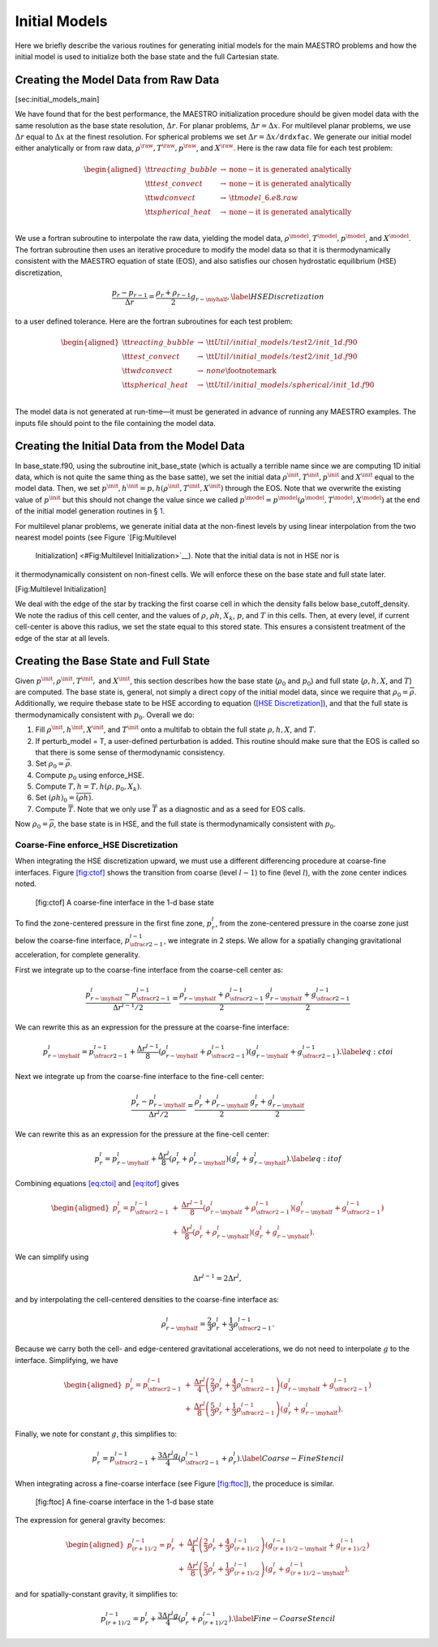 **************
Initial Models
**************

Here we briefly describe the various routines for generating initial models
for the main MAESTRO problems and how the initial model is used to initialize
both the base state and the full Cartesian state.

.. raw:: latex

   \MarginPar{I think it would be a good idea to mention some where in here that MAESTRO outputs info that's useful to check --dr of base state and dr of the input file, which should be the same at the finest level; and Maximum HSE Error, which should be some small number.}

.. _Sec:Creating the Model Data from Raw Data:

Creating the Model Data from Raw Data
=====================================

[sec:initial_models_main]

We have found that for the best performance, the MAESTRO initialization procedure should be given model data with the same
resolution as the base state resolution, :math:`\Delta r`. For planar
problems, :math:`\Delta r = \Delta x`. For multilevel planar problems, we
use :math:`\Delta r` equal to :math:`\Delta x` at the finest resolution. For
spherical problems we set :math:`\Delta r = \Delta x/\mathtt{drdxfac}`. We
generate our initial model either analytically or from raw data,
:math:`\rho^{\raw}, T^{\raw}, p^{\raw}`, and :math:`X^{\raw}`. Here is the raw
data file for each test problem:

.. math::

   \begin{aligned}
   {\tt reacting\_bubble} & \rightarrow & \mathrm{none-it~ is~ generated~ analytically} \nonumber \nonumber \\
   {\tt test\_convect} & \rightarrow & \mathrm{none-it~ is~ generated~ analytically} \nonumber \nonumber \\
   {\tt wdconvect} & \rightarrow & {\tt model\_6.e8.raw} \nonumber \\
   {\tt spherical\_heat} & \rightarrow & \mathrm{none-it~ is~ generated~ analytically} \nonumber \\\end{aligned}

We use a fortran subroutine
to interpolate the raw data, yielding the model data, :math:`\rho^{\model},
T^{\model}, p^{\model}`, and :math:`X^{\model}`. The fortran subroutine
then uses an iterative procedure to modify the model data so that it
is thermodynamically consistent with the MAESTRO equation of
state (EOS), and also satisfies our chosen hydrostatic equilibrium
(HSE) discretization,

.. math:: \frac{p_r - p_{r-1}}{\Delta r} = \frac{\rho_r + \rho_{r-1}}{2}g_{r-\myhalf},\label{HSE Discretization}

to a user defined tolerance. Here are the fortran subroutines for each test problem:

.. math::

   \begin{aligned}
   {\tt reacting\_bubble} & \rightarrow & {\tt Util/initial\_models/test2/init\_1d.f90} \nonumber \\
   {\tt test\_convect} & \rightarrow & {\tt Util/initial\_models/test2/init\_1d.f90} \nonumber \\
   {\tt wdconvect} & \rightarrow & none\footnotemark \nonumber \\
   {\tt spherical\_heat} & \rightarrow & {\tt Util/initial\_models/spherical/init\_1d.f90} \nonumber \\\end{aligned}

The model data is not generated at run-time—it must be generated in
advance of running any MAESTRO examples. The inputs file should point
to the file containing the model data.

Creating the Initial Data from the Model Data
=============================================

In base_state.f90, using the subroutine
init_base_state (which is actually a terrible name since we
are computing 1D initial data, which is not quite the same thing
as the base satte), we set the initial
data :math:`\rho^{\init}, T^{\init}, p^{\init}` and :math:`X^{\init}` equal to the
model data. Then, we set :math:`p^{\init},h^{\init} =
p,h(\rho^{\init},T^{\init},X^{\init})` through the EOS. Note that
we overwrite the existing value of :math:`p^{\init}` but this should not change
the value since we called
:math:`p^{\model} = p^{\model}(\rho^{\model},T^{\model},X^{\model})` at the end of the
initial model generation routines in
§ \ `1 <#Sec:Creating the Model Data from Raw Data>`__.

For multilevel planar problems, we generate
initial data at the non-finest levels by using linear interpolation
from the two nearest model points (see Figure `[Fig:Multilevel
  Initialization] <#Fig:Multilevel
  Initialization>`__). Note that the initial data is not in HSE nor is
it thermodynamically consistent on non-finest cells. We will enforce
these on the base state and full state later.

.. raw:: latex

   \centering

.. figure:: \figpath/multilevel_init
   :alt: Multilevel Initialization. The data from the initial model
   is represented by the dots on the right. The initial data at the
   finest level is represented by the circles. The initial data at
   non-finest levels is represented by the squares. We copy data from
   the dots directly into the circles. We use linear interpolation
   using the two nearest points to copy data from the dots to the
   squares.
   :width: 0.4in

   Multilevel Initialization. The data from the initial model
   is represented by the dots on the right. The initial data at the
   finest level is represented by the circles. The initial data at
   non-finest levels is represented by the squares. We copy data from
   the dots directly into the circles. We use linear interpolation
   using the two nearest points to copy data from the dots to the
   squares.

[Fig:Multilevel Initialization]

We deal with the edge of the star by tracking the first coarse cell
in which the density falls below base_cutoff_density. We note
the radius of this cell center, and the values of :math:`\rho`, :math:`\rho h`, :math:`X_k`,
:math:`p`, and :math:`T` in this cells. Then, at every level, if current cell-center
is above this radius, we set the state equal to this stored state. This
ensures a consistent treatment of the edge of the star at all levels.

.. _Sec:Creating the Base State and Full State:

Creating the Base State and Full State
======================================

Given :math:`p^{\init}, \rho^{\init}, T^{\init},` and :math:`X^{\init}`, this
section describes how the base state (:math:`\rho_0` and :math:`p_0`) and full
state (:math:`\rho, h, X`, and :math:`T`) are computed. The base state is, general, not
simply a direct copy of the initial model data, since we require that
:math:`\rho_0 = \overline\rho`. Additionally, we require thebase state to
be HSE according to equation (`[HSE Discretization] <#HSE Discretization>`__), and that the full
state is thermodynamically consistent with :math:`p_0`. Overall we do:

#. Fill :math:`\rho^{\init}, h^{\init}, X^{\init}`, and :math:`T^{\init}` onto a
   multifab to obtain the full state :math:`\rho, h, X`, and :math:`T`.

#. If perturb_model = T, a user-defined perturbation is
   added. This routine should make sure that the EOS is called so that
   there is some sense of thermodynamic consistency.

#. Set :math:`\rho_0 = \overline\rho`.

#. Compute :math:`p_0` using enforce_HSE.

#. Compute :math:`T,h = T,h(\rho,p_0,X_k)`.

#. Set :math:`(\rho h)_0 = \overline{(\rho h)}`.

#. Compute :math:`\overline{T}`. Note that we only use :math:`\overline{T}` as
   a diagnostic and as a seed for EOS calls.

Now :math:`\rho_0 = \overline\rho`, the base state is in HSE, and the full
state is thermodynamically consistent with :math:`p_0`.

.. _Sec:Coarse-Fine HSE Discretization:

Coarse-Fine enforce_HSE Discretization
--------------------------------------

When integrating the HSE discretization upward, we must use a different
differencing procedure at coarse-fine interfaces. Figure \ `[fig:ctof] <#fig:ctof>`__ shows
the transition from coarse (level :math:`l-1`) to fine (level :math:`l`), with the zone
center indices noted.

.. raw:: latex

   \centering

.. figure:: \figpath/ctof
   :alt: [fig:ctof] A coarse-fine interface in the 1-d base state
   :width: 2.5in

   [fig:ctof] A coarse-fine interface in the 1-d base state

To find the zone-centered pressure in the first fine zone, :math:`p_r^l`, from
the zone-centered pressure in the coarse zone just below the coarse-fine interface,
:math:`p_{\sfrac{r}{2}-1}^{l-1}`, we integrate in 2 steps. We allow for a spatially
changing gravitational acceleration, for complete generality.

First we integrate up to the
coarse-fine interface from the coarse-cell center as:

.. math::

   \frac{p_{r-\myhalf}^l - p_{\sfrac{r}{2}-1}^{l-1}}{\Delta r^{l-1}/2} =
     \frac{\rho_{r-\myhalf}^l + \rho_{\sfrac{r}{2}-1}^{l-1}}{2}  \,
     \frac{g_{r-\myhalf}^l + g_{\sfrac{r}{2}-1}^{l-1}}{2}

We can rewrite this as an expression for the pressure at the coarse-fine interface:

.. math::

   p_{r-\myhalf}^l = p_{\sfrac{r}{2}-1}^{l-1} + \frac{\Delta r^{l-1}}{8}
     \left(\rho_{r-\myhalf}^l + \rho_{\sfrac{r}{2}-1}^{l-1}\right)
     \left(g_{r-\myhalf}^l + g_{\sfrac{r}{2}-1}^{l-1}\right).
     \label{eq:ctoi}

Next we integrate up from the coarse-fine interface to the fine-cell center:

.. math::

   \frac{p_r^l - p_{r-\myhalf}^l}{\Delta r^l/2} =
     \frac{\rho_r^l + \rho_{r-\myhalf}^l}{2} \,
     \frac{g_r^l + g_{r-\myhalf}^l}{2}

We can rewrite this as an expression for the pressure at the fine-cell center:

.. math::

   p_r^l = p_{r-\myhalf}^l + \frac{\Delta r^l}{8}
     \left(\rho_r^l + \rho_{r-\myhalf}^l\right)
     \left(g_r^l + g_{r-\myhalf}^l\right).
     \label{eq:itof}

Combining equations `[eq:ctoi] <#eq:ctoi>`__ and `[eq:itof] <#eq:itof>`__ gives

.. math::

   \begin{aligned}
   p_r^l = p_{\sfrac{r}{2}-1}^{l-1} &+&
        \frac{\Delta r^{l-1}}{8} \left(\rho_{r-\myhalf}^l + \rho_{\sfrac{r}{2}-1}^{l-1}\right)
                                   \left(   g_{r-\myhalf}^l +    g_{\sfrac{r}{2}-1}^{l-1}\right) \nonumber \\
    &+& \frac{\Delta r^l}{8} \left(\rho_r^l + \rho_{r-\myhalf}^l\right)
                               \left(   g_r^l +    g_{r-\myhalf}^l\right).\end{aligned}

We can simplify using

.. math:: \Delta r^{l-1} = 2\Delta r^l,

and by interpolating the cell-centered densities to the coarse-fine interface as:

.. math:: \rho_{r-\myhalf}^l = \frac{2}{3}\rho_r^l + \frac{1}{3}\rho_{\sfrac{r}{2}-1}^{l-1}.

Because we carry both the cell- and edge-centered gravitational accelerations, we
do not need to interpolate :math:`g` to the interface.
Simplifying, we have

.. math::

   \begin{aligned}
   p_r^l = p_{\sfrac{r}{2}-1}^{l-1} &+&
      \frac{\Delta r^l}{4}\left(\frac{2}{3}\rho_r^l +
                                \frac{4}{3}\rho_{\sfrac{r}{2}-1}^{l-1} \right)
                          \left(   g_{r-\myhalf}^l +    g_{\sfrac{r}{2}-1}^{l-1}\right) \nonumber \\
     &+& \frac{\Delta r^l}{8}\left(\frac{5}{3}\rho_r^l +
                                     \frac{1}{3}\rho_{\sfrac{r}{2}-1}^{l-1}\right)
                          \left(   g_r^l +    g_{r-\myhalf}^l\right)  .\end{aligned}

Finally, we note for constant :math:`g`, this simplifies to:

.. math::

   p_r^l = p_{\sfrac{r}{2}-1}^{l-1} +
     \frac{3\Delta r^l g}{4}\left(\rho_{\sfrac{r}{2}-1}^{l-1} + \rho_r^l\right).\label{Coarse-Fine Stencil}

When integrating across a fine-coarse interface (see Figure \ `[fig:ftoc] <#fig:ftoc>`__), the proceduce is similar.

.. raw:: latex

   \centering

.. figure:: \figpath/ftoc
   :alt: [fig:ftoc] A fine-coarse interface in the 1-d base state
   :width: 2.5in

   [fig:ftoc] A fine-coarse interface in the 1-d base state

The expression for general gravity becomes:

.. math::

   \begin{aligned}
   p_{(r+1)/2}^{l-1} = p_{r}^l &+&
      \frac{\Delta r^l}{4}\left(\frac{2}{3}\rho_r^l +
                                \frac{4}{3}\rho_{(r+1)/2}^{l-1} \right)
                          \left(   g_{(r+1)/2 -\myhalf}^{l-1} +    g_{(r+1)/2}^{l-1}\right) \nonumber \\
     &+& \frac{\Delta r^l}{8}\left(\frac{5}{3}\rho_r^l +
                                     \frac{1}{3}\rho_{(r+1)/2}^{l-1}\right)
                          \left(   g_r^l +    g_{(r+1)/2 -\myhalf}^{l-1} \right)  .\end{aligned}

and for spatially-constant gravity, it simplifies to:

.. math:: p_{(r+1)/2}^{l-1} = p_{r}^l + \frac{3\Delta r^l g}{4}\left(\rho_{r}^l+\rho_{(r+1)/2}^{l-1}\right).\label{Fine-Coarse Stencil}
